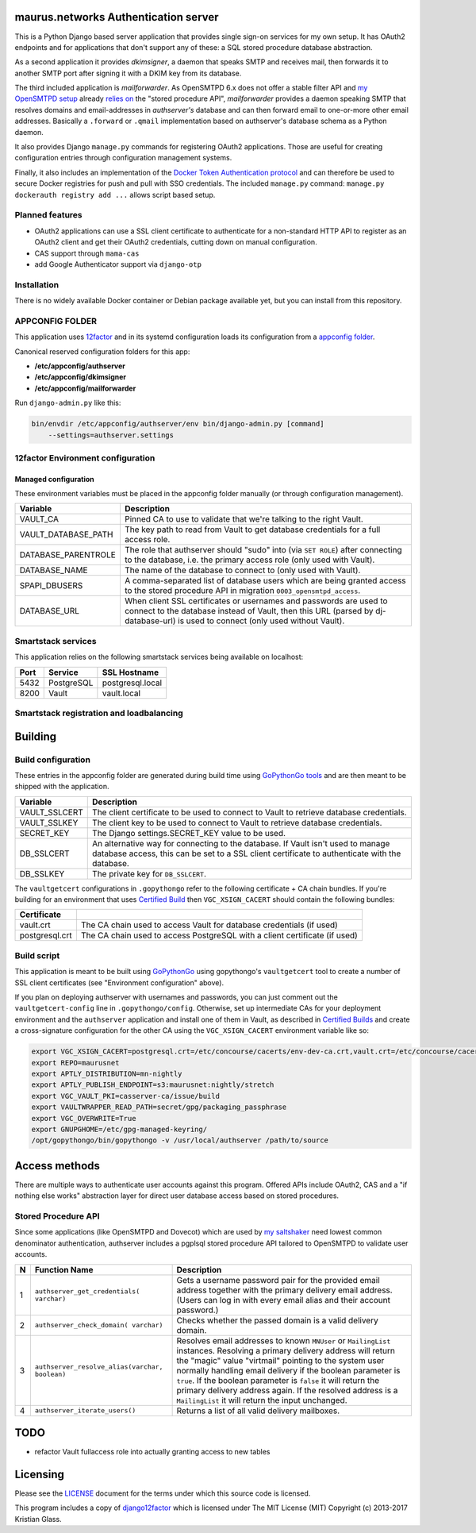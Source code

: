 maurus.networks Authentication server
=====================================

This is a Python Django based server application that provides single sign-on
services for my own setup. It has OAuth2 endpoints and for applications
that don't support any of these: a SQL stored procedure database abstraction.

As a second application it provides *dkimsigner*, a daemon that speaks SMTP and
receives mail, then forwards it to another SMTP port after signing it with a
DKIM key from its database.

The third included application is *mailforwarder*. As OpenSMTPD 6.x does not
offer a stable filter API and `my OpenSMTPD setup`_ already `relies on
<opensmtpd_spapi_>`__ the "stored procedure API", *mailforwarder* provides
a daemon speaking SMTP that resolves domains and email-addresses in
*authserver's* database and can then forward email to one-or-more other
email addresses. Basically a ``.forward`` or ``.qmail`` implementation based on
authserver's database schema as a Python daemon.

It also provides Django ``manage.py`` commands for registering OAuth2
applications. Those are useful for creating configuration entries through
configuration management systems.

Finally, it also includes an implementation of the
`Docker Token Authentication protocol <dockerauth_>`__ and can therefore be
used to secure Docker registries for push and pull with SSO credentials. The
included ``manage.py`` command: ``manage.py dockerauth registry add ...``
allows script based setup.


Planned features
----------------
* OAuth2 applications can use a SSL client certificate to authenticate for a
  non-standard HTTP API to register as an OAuth2 client and get their OAuth2
  credentials, cutting down on manual configuration.

* CAS support through ``mama-cas``

* add Google Authenticator support via ``django-otp``


Installation
------------
There is no widely available Docker container or Debian package available yet,
but you can install from this repository.


APPCONFIG FOLDER
----------------
This application uses `12factor <12factor_>`__ and in its systemd configuration
loads its configuration from a `appconfig folder <appconfig_>`__.

Canonical reserved configuration folders for this app:

* **/etc/appconfig/authserver**
* **/etc/appconfig/dkimsigner**
* **/etc/appconfig/mailforwarder**

Run ``django-admin.py`` like this:

.. code-block:: shell

    bin/envdir /etc/appconfig/authserver/env bin/django-admin.py [command]
        --settings=authserver.settings


12factor Environment configuration
----------------------------------

Managed configuration
+++++++++++++++++++++
These environment variables must be placed in the appconfig folder manually (or
through configuration management).

====================  ========================================================
Variable              Description
====================  ========================================================
VAULT_CA              Pinned CA to use to validate that we're talking to the
                      right Vault.
VAULT_DATABASE_PATH   The key path to read from Vault to get database
                      credentials for a full access role.
DATABASE_PARENTROLE   The role that authserver should "sudo" into (via
                      ``SET ROLE``) after connecting to the database, i.e. the
                      primary access role (only used with Vault).
DATABASE_NAME         The name of the database to connect to (only used with
                      Vault).
SPAPI_DBUSERS         A comma-separated list of database users which are being
                      granted access to the stored procedure API in migration
                      ``0003_opensmtpd_access``.
DATABASE_URL          When client SSL certificates or usernames and passwords
                      are used to connect to the database instead of Vault,
                      then this URL (parsed by dj-database-url) is used to
                      connect (only used without Vault).
====================  ========================================================


Smartstack services
-------------------
This application relies on the following smartstack services being available
on localhost:

==== =========== ================
Port Service     SSL Hostname
==== =========== ================
5432 PostgreSQL  postgresql.local
8200 Vault       vault.local
==== =========== ================


Smartstack registration and loadbalancing
-----------------------------------------


Building
========

Build configuration
-------------------
These entries in the appconfig folder are generated during build time using
`GoPythonGo tools <gopythongo_>`__ and are then meant to be shipped with the
application.

==============  ==============================================================
Variable        Description
==============  ==============================================================
VAULT_SSLCERT   The client certificate to be used to connect to Vault to
                retrieve database credentials.
VAULT_SSLKEY    The client key to be used to connect to Vault to retrieve
                database credentials.
SECRET_KEY      The Django settings.SECRET_KEY value to be used.
DB_SSLCERT      An alternative way for connecting to the database. If Vault
                isn't used to manage database access, this can be set to a
                SSL client certificate to authenticate with the database.
DB_SSLKEY       The private key for ``DB_SSLCERT``.
==============  ==============================================================

The ``vaultgetcert`` configurations in ``.gopythongo`` refer to the following
certificate + CA chain bundles. If you're building for an environment that
uses `Certified Build <certified_builds_>`__ then ``VGC_XSIGN_CACERT`` should
contain the following bundles:

==============  ==============================================================
Certificate
==============  ==============================================================
vault.crt       The CA chain used to access Vault for database credentials (if
                used)
postgresql.crt  The CA chain used to access PostgreSQL with a client 
                certificate (if used)
==============  ==============================================================


Build script
------------
This application is meant to be built using `GoPythonGo <gopythongo_>`__ using
gopythongo's ``vaultgetcert`` tool to create a number of SSL client
certificates (see "Environment configuration" above).

If you plan on deploying authserver with usernames and passwords, you can
just comment out the ``vaultgetcert-config`` line in ``.gopythongo/config``.
Otherwise, set up intermediate CAs for your deployment environment and the
``authserver`` application and install one of them in Vault, as described in
`Certified Builds <certified_builds_>`__
and create a cross-signature configuration for the other CA using the
``VGC_XSIGN_CACERT`` environment variable like so:

.. code-block:: shell

    export VGC_XSIGN_CACERT=postgresql.crt=/etc/concourse/cacerts/env-dev-ca.crt,vault.crt=/etc/concourse/cacerts/cas-ca.crt
    export REPO=maurusnet
    export APTLY_DISTRIBUTION=mn-nightly
    export APTLY_PUBLISH_ENDPOINT=s3:maurusnet:nightly/stretch
    export VGC_VAULT_PKI=casserver-ca/issue/build
    export VAULTWRAPPER_READ_PATH=secret/gpg/packaging_passphrase
    export VGC_OVERWRITE=True
    export GNUPGHOME=/etc/gpg-managed-keyring/
    /opt/gopythongo/bin/gopythongo -v /usr/local/authserver /path/to/source


Access methods
==============

There are multiple ways to authenticate user accounts against this program.
Offered APIs include OAuth2, CAS and a "if nothing else works" abstraction
layer for direct user database access based on stored procedures.

Stored Procedure API
--------------------
Since some applications (like OpenSMTPD and Dovecot) which are used by
`my saltshaker <jdelics_saltshaker_>`__  need lowest common denominator
authentication, authserver includes a pgplsql stored procedure API tailored to
OpenSMTPD to validate user accounts.

==  ===================================  =====================================
N   Function Name                        Description
==  ===================================  =====================================
1   ``authserver_get_credentials(        Gets a username password pair for the
    varchar)``                           provided email address together with
                                         the primary delivery email address.
                                         (Users can log in with every email
                                         alias and their account password.)
2   ``authserver_check_domain(           Checks whether the passed domain is a
    varchar)``                           valid delivery domain.
3   ``authserver_resolve_alias(varchar,  Resolves email addresses to known
    boolean)``                           ``MNUser`` or ``MailingList``
                                         instances. Resolving a primary
                                         delivery address will return the
                                         "magic" value "virtmail" pointing to
                                         the system user normally handling
                                         email delivery if the boolean
                                         parameter is ``true``. If the boolean
                                         parameter is ``false`` it will return
                                         the primary delivery address again. If
                                         the resolved address is a
                                         ``MailingList`` it will return the
                                         input unchanged.
4   ``authserver_iterate_users()``       Returns a list of all valid delivery
                                         mailboxes.
==  ===================================  =====================================


TODO
====

* refactor Vault fullaccess role into actually granting access to new tables


Licensing
=========

Please see the `LICENSE <LICENSE>`__ document for the terms under which this
source code is licensed.

This program includes a copy of
`django12factor <django12factor_>`__ which is licensed under The MIT License
(MIT) Copyright (c) 2013-2017 Kristian Glass.


.. _12factor: https://12factor.net/
.. _appconfig:
   https://github.com/jdelic/saltshaker/blob/master/ETC_APPCONFIG.md
.. _certified_builds:
   https://github.com/jdelic/saltshaker/blob/master/CERTIFIED_BUILDS.md
.. _django12factor: https://github.com/doismellburning/django12factor/
.. _dockerauth: https://docs.docker.com/registry/spec/auth/token/
.. _gopythongo: https://github.com/gopythongo/gopythongo/
.. _jdelics_saltshaker: https://github.com/jdelic/saltshaker/
.. _my OpenSMTPD setup:
   https://github.com/jdelic/saltshaker/blob/master/srv/salt/opensmtpd/
   smtpd.jinja.conf
.. _opensmtpd_spapi:
   https://github.com/jdelic/saltshaker/blob/master/srv/salt/opensmtpd/
   postgresql.table.jinja.conf
